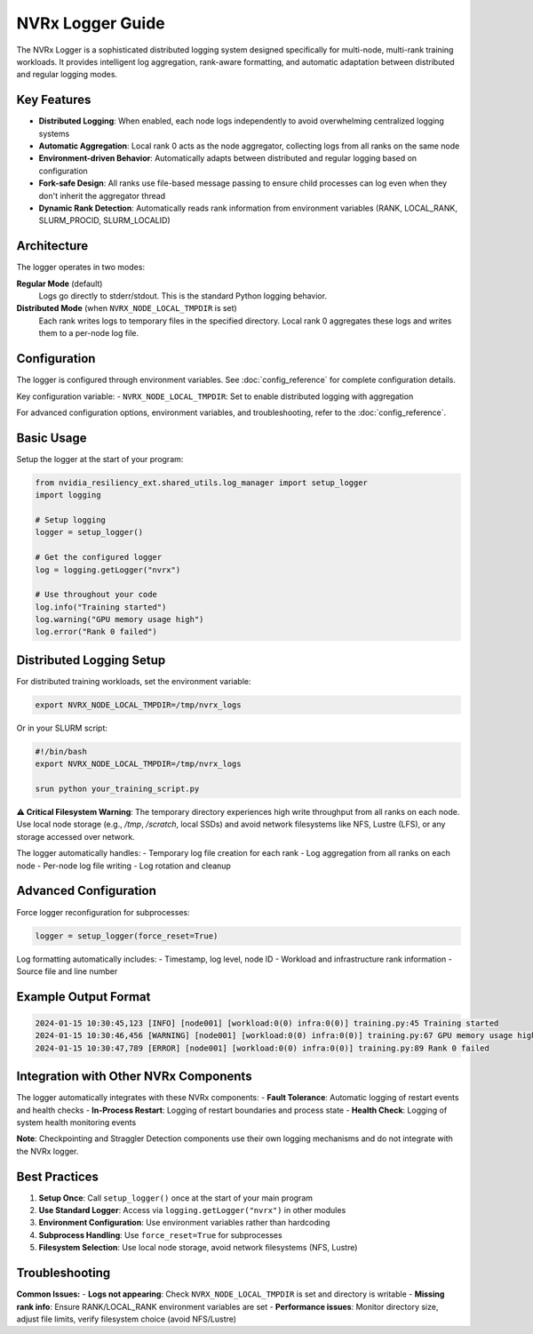 NVRx Logger Guide
=================

The NVRx Logger is a sophisticated distributed logging system designed specifically for multi-node, multi-rank training workloads. It provides intelligent log aggregation, rank-aware formatting, and automatic adaptation between distributed and regular logging modes.

Key Features
-----------

* **Distributed Logging**: When enabled, each node logs independently to avoid overwhelming centralized logging systems
* **Automatic Aggregation**: Local rank 0 acts as the node aggregator, collecting logs from all ranks on the same node
* **Environment-driven Behavior**: Automatically adapts between distributed and regular logging based on configuration
* **Fork-safe Design**: All ranks use file-based message passing to ensure child processes can log even when they don't inherit the aggregator thread
* **Dynamic Rank Detection**: Automatically reads rank information from environment variables (RANK, LOCAL_RANK, SLURM_PROCID, SLURM_LOCALID)

Architecture
-----------

The logger operates in two modes:

**Regular Mode** (default)
    Logs go directly to stderr/stdout. This is the standard Python logging behavior.

**Distributed Mode** (when ``NVRX_NODE_LOCAL_TMPDIR`` is set)
    Each rank writes logs to temporary files in the specified directory. Local rank 0 aggregates these logs and writes them to a per-node log file.

Configuration
------------

The logger is configured through environment variables. See :doc:`config_reference` for complete configuration details.

Key configuration variable:
- ``NVRX_NODE_LOCAL_TMPDIR``: Set to enable distributed logging with aggregation

For advanced configuration options, environment variables, and troubleshooting, refer to the :doc:`config_reference`.

Basic Usage
----------

Setup the logger at the start of your program:

.. code-block:: python

    from nvidia_resiliency_ext.shared_utils.log_manager import setup_logger
    import logging
    
    # Setup logging
    logger = setup_logger()
    
    # Get the configured logger
    log = logging.getLogger("nvrx")
    
    # Use throughout your code
    log.info("Training started")
    log.warning("GPU memory usage high")
    log.error("Rank 0 failed")

Distributed Logging Setup
------------------------

For distributed training workloads, set the environment variable:

.. code-block:: bash

    export NVRX_NODE_LOCAL_TMPDIR=/tmp/nvrx_logs

Or in your SLURM script:

.. code-block:: bash

    #!/bin/bash
    export NVRX_NODE_LOCAL_TMPDIR=/tmp/nvrx_logs
    
    srun python your_training_script.py

**⚠️ Critical Filesystem Warning**: The temporary directory experiences high write throughput from all ranks on each node. Use local node storage (e.g., `/tmp`, `/scratch`, local SSDs) and avoid network filesystems like NFS, Lustre (LFS), or any storage accessed over network.

The logger automatically handles:
- Temporary log file creation for each rank
- Log aggregation from all ranks on each node
- Per-node log file writing
- Log rotation and cleanup

Advanced Configuration
---------------------

Force logger reconfiguration for subprocesses:

.. code-block:: python

    logger = setup_logger(force_reset=True)

Log formatting automatically includes:
- Timestamp, log level, node ID
- Workload and infrastructure rank information
- Source file and line number

Example Output Format
--------------------

.. code-block:: text

    2024-01-15 10:30:45,123 [INFO] [node001] [workload:0(0) infra:0(0)] training.py:45 Training started
    2024-01-15 10:30:46,456 [WARNING] [node001] [workload:0(0) infra:0(0)] training.py:67 GPU memory usage high
    2024-01-15 10:30:47,789 [ERROR] [node001] [workload:0(0) infra:0(0)] training.py:89 Rank 0 failed

Integration with Other NVRx Components
------------------------------------

The logger automatically integrates with these NVRx components:
- **Fault Tolerance**: Automatic logging of restart events and health checks
- **In-Process Restart**: Logging of restart boundaries and process state
- **Health Check**: Logging of system health monitoring events

**Note**: Checkpointing and Straggler Detection components use their own logging mechanisms and do not integrate with the NVRx logger.

Best Practices
-------------

1. **Setup Once**: Call ``setup_logger()`` once at the start of your main program
2. **Use Standard Logger**: Access via ``logging.getLogger("nvrx")`` in other modules
3. **Environment Configuration**: Use environment variables rather than hardcoding
4. **Subprocess Handling**: Use ``force_reset=True`` for subprocesses
5. **Filesystem Selection**: Use local node storage, avoid network filesystems (NFS, Lustre)

Troubleshooting
--------------

**Common Issues:**
- **Logs not appearing**: Check ``NVRX_NODE_LOCAL_TMPDIR`` is set and directory is writable
- **Missing rank info**: Ensure RANK/LOCAL_RANK environment variables are set
- **Performance issues**: Monitor directory size, adjust file limits, verify filesystem choice (avoid NFS/Lustre)
